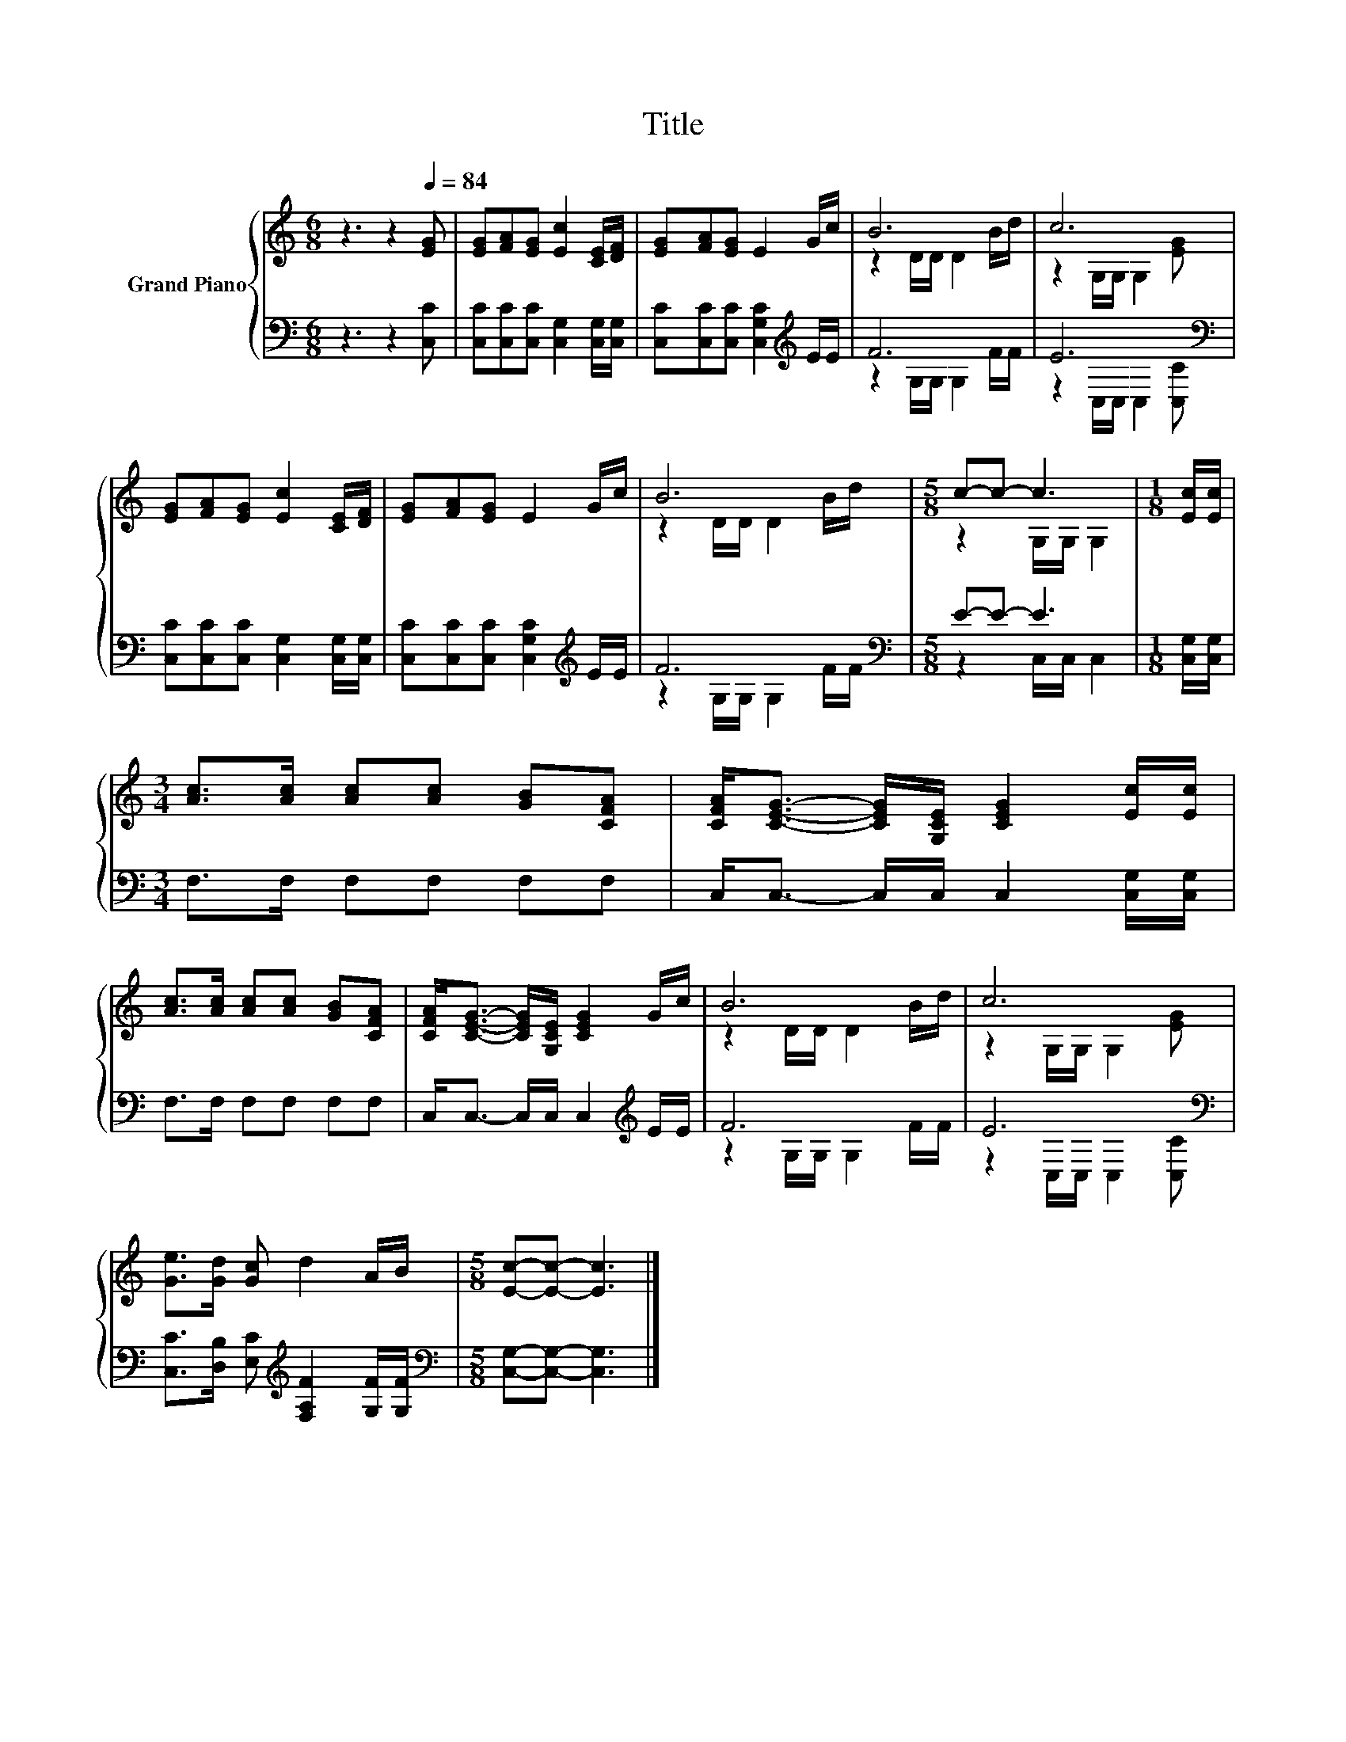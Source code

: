X:1
T:Title
%%score { ( 1 3 ) | ( 2 4 ) }
L:1/8
M:6/8
K:C
V:1 treble nm="Grand Piano"
V:3 treble 
V:2 bass 
V:4 bass 
V:1
 z3 z2[Q:1/4=84] [EG] | [EG][FA][EG] [Ec]2 [CE]/[DF]/ | [EG][FA][EG] E2 G/c/ | B6 | c6 | %5
 [EG][FA][EG] [Ec]2 [CE]/[DF]/ | [EG][FA][EG] E2 G/c/ | B6 |[M:5/8] c-c- c3 |[M:1/8] [Ec]/[Ec]/ | %10
[M:3/4] [Ac]>[Ac] [Ac][Ac] [GB][CFA] | [CFA]<[CEG]- [CEG]/[G,CE]/ [CEG]2 [Ec]/[Ec]/ | %12
 [Ac]>[Ac] [Ac][Ac] [GB][CFA] | [CFA]<[CEG]- [CEG]/[G,CE]/ [CEG]2 G/c/ | B6 | c6 | %16
 [Ge]>[Gd] [Gc] d2 A/B/ |[M:5/8] [Ec]-[Ec]- [Ec]3 |] %18
V:2
 z3 z2 [C,C] | [C,C][C,C][C,C] [C,G,]2 [C,G,]/[C,G,]/ | [C,C][C,C][C,C] [C,G,C]2[K:treble] E/E/ | %3
 F6 | E6[K:bass] | [C,C][C,C][C,C] [C,G,]2 [C,G,]/[C,G,]/ | %6
 [C,C][C,C][C,C] [C,G,C]2[K:treble] E/E/ | F6 |[M:5/8][K:bass] E-E- E3 |[M:1/8] [C,G,]/[C,G,]/ | %10
[M:3/4] F,>F, F,F, F,F, | C,<C,- C,/C,/ C,2 [C,G,]/[C,G,]/ | F,>F, F,F, F,F, | %13
 C,<C,- C,/C,/ C,2[K:treble] E/E/ | F6 | E6[K:bass] | %16
 [C,C]>[D,B,] [E,C][K:treble] [F,A,F]2 [G,F]/[G,F]/ |[M:5/8][K:bass] [C,G,]-[C,G,]- [C,G,]3 |] %18
V:3
 x6 | x6 | x6 | z2 D/D/ D2 B/d/ | z2 G,/G,/ G,2 [EG] | x6 | x6 | z2 D/D/ D2 B/d/ | %8
[M:5/8] z2 G,/G,/ G,2 |[M:1/8] x |[M:3/4] x6 | x6 | x6 | x6 | z2 D/D/ D2 B/d/ | %15
 z2 G,/G,/ G,2 [EG] | x6 |[M:5/8] x5 |] %18
V:4
 x6 | x6 | x5[K:treble] x | z2 G,/G,/ G,2 F/F/ | z2[K:bass] C,/C,/ C,2 [C,C] | x6 | %6
 x5[K:treble] x | z2 G,/G,/ G,2 F/F/ |[M:5/8][K:bass] z2 C,/C,/ C,2 |[M:1/8] x |[M:3/4] x6 | x6 | %12
 x6 | x5[K:treble] x | z2 G,/G,/ G,2 F/F/ | z2[K:bass] C,/C,/ C,2 [C,C] | x3[K:treble] x3 | %17
[M:5/8][K:bass] x5 |] %18

